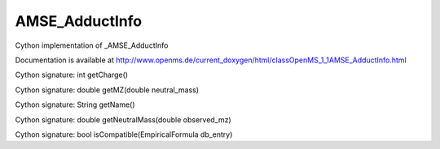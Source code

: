 AMSE_AdductInfo
===============

.. py:class:: AMSE_AdductInfo


   Bases: :py:class:`object`


Cython implementation of _AMSE_AdductInfo


Documentation is available at http://www.openms.de/current_doxygen/html/classOpenMS_1_1AMSE_AdductInfo.html




.. py:method:: AMSE_AdductInfo.getCharge


Cython signature: int getCharge()




.. py:method:: AMSE_AdductInfo.getMZ


Cython signature: double getMZ(double neutral_mass)




.. py:method:: AMSE_AdductInfo.getName


Cython signature: String getName()




.. py:method:: AMSE_AdductInfo.getNeutralMass


Cython signature: double getNeutralMass(double observed_mz)




.. py:method:: AMSE_AdductInfo.isCompatible


Cython signature: bool isCompatible(EmpiricalFormula db_entry)




